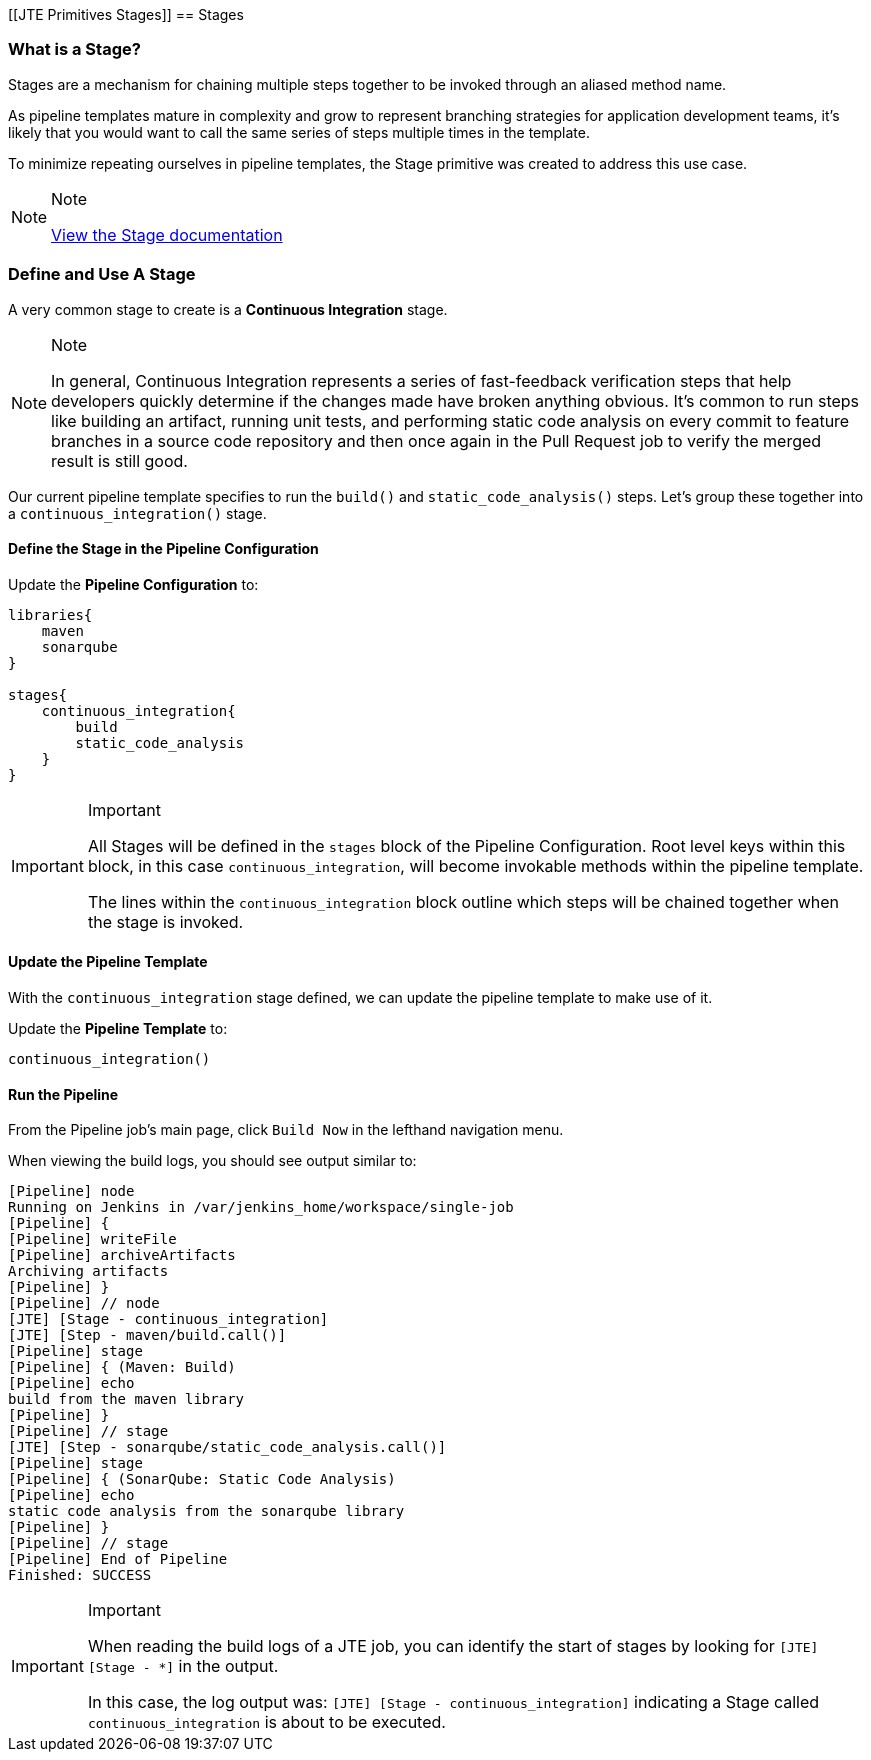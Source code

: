 [[JTE Primitives Stages]]
== Stages

=== What is a Stage?

Stages are a mechanism for chaining multiple steps together to be
invoked through an aliased method name.

As pipeline templates mature in complexity and grow to represent
branching strategies for application development teams, it's likely that
you would want to call the same series of steps multiple times in the
template.

To minimize repeating ourselves in pipeline templates, the Stage
primitive was created to address this use case.

[NOTE]
.Note
====
https://jenkinsci.github.io/templating-engine-plugin/pages/Primitives/stages.html[View
the Stage documentation]
====
=== Define and Use A Stage

A very common stage to create is a *Continuous Integration* stage.

[NOTE]
.Note
====
In general, Continuous Integration represents a series of fast-feedback
verification steps that help developers quickly determine if the changes
made have broken anything obvious. It's common to run steps like
building an artifact, running unit tests, and performing static code
analysis on every commit to feature branches in a source code repository
and then once again in the Pull Request job to verify the merged result
is still good.
====
Our current pipeline template specifies to run the `build()` and
`static_code_analysis()` steps. Let's group these together into a
`continuous_integration()` stage.

==== Define the Stage in the Pipeline Configuration

Update the *Pipeline Configuration* to:

[source,groovy]
----
libraries{
    maven
    sonarqube
}

stages{
    continuous_integration{
        build
        static_code_analysis
    }
}
----

[IMPORTANT]
.Important
====
All Stages will be defined in the `stages` block of the Pipeline
Configuration. Root level keys within this block, in this case
`continuous_integration`, will become invokable methods within the
pipeline template.

The lines within the `continuous_integration` block outline which steps
will be chained together when the stage is invoked.
====
==== Update the Pipeline Template

With the `continuous_integration` stage defined, we can update the
pipeline template to make use of it.

Update the *Pipeline Template* to:

[source,groovy]
----
continuous_integration() 
----

==== Run the Pipeline

From the Pipeline job's main page, click `Build Now` in the lefthand
navigation menu.

When viewing the build logs, you should see output similar to:

[source,text]
----
[Pipeline] node
Running on Jenkins in /var/jenkins_home/workspace/single-job
[Pipeline] {
[Pipeline] writeFile
[Pipeline] archiveArtifacts
Archiving artifacts
[Pipeline] }
[Pipeline] // node
[JTE] [Stage - continuous_integration]
[JTE] [Step - maven/build.call()]
[Pipeline] stage
[Pipeline] { (Maven: Build)
[Pipeline] echo
build from the maven library
[Pipeline] }
[Pipeline] // stage
[JTE] [Step - sonarqube/static_code_analysis.call()]
[Pipeline] stage
[Pipeline] { (SonarQube: Static Code Analysis)
[Pipeline] echo
static code analysis from the sonarqube library
[Pipeline] }
[Pipeline] // stage
[Pipeline] End of Pipeline
Finished: SUCCESS
----

[IMPORTANT]
.Important
====
When reading the build logs of a JTE job, you can identify the start of
stages by looking for `[JTE] [Stage - *]` in the output.

In this case, the log output was:
`[JTE] [Stage - continuous_integration]` indicating a Stage called
`continuous_integration` is about to be executed.
====
